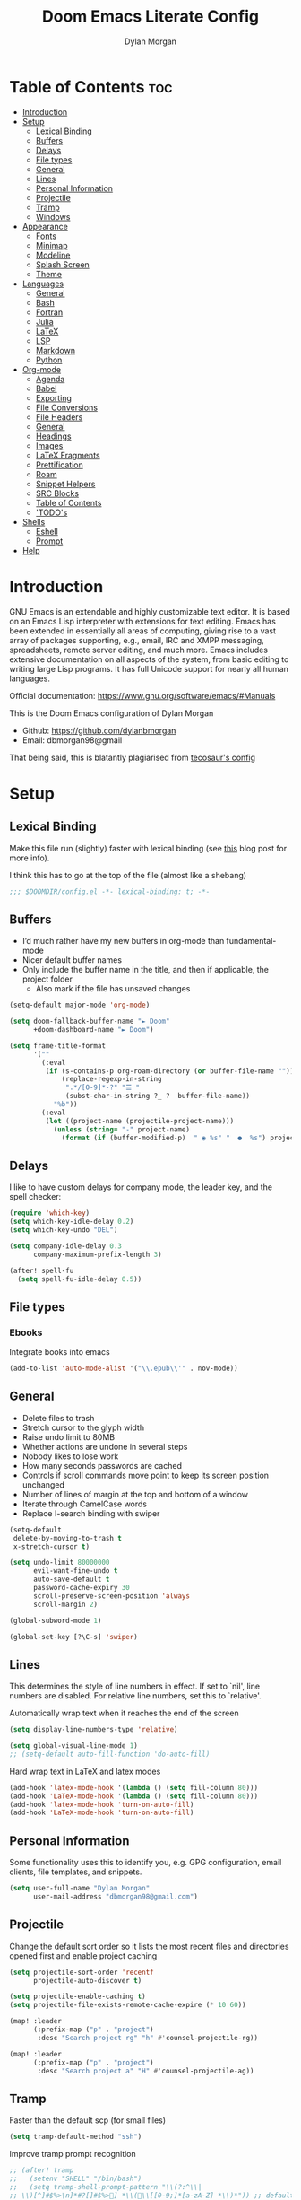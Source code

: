 # Created 2022-10-08 Sat 11:43
#+title: Doom Emacs Literate Config
#+author: Dylan Morgan
#+property: header-args :tangle config.el
#+export_file_name: ./README.org
#+startup: content

* Table of Contents :toc:
- [[#introduction][Introduction]]
- [[#setup][Setup]]
  - [[#lexical-binding][Lexical Binding]]
  - [[#buffers][Buffers]]
  - [[#delays][Delays]]
  - [[#file-types][File types]]
  - [[#general][General]]
  - [[#lines][Lines]]
  - [[#personal-information][Personal Information]]
  - [[#projectile][Projectile]]
  - [[#tramp][Tramp]]
  - [[#windows][Windows]]
- [[#appearance][Appearance]]
  - [[#fonts][Fonts]]
  - [[#minimap][Minimap]]
  - [[#modeline][Modeline]]
  - [[#splash-screen][Splash Screen]]
  - [[#theme][Theme]]
- [[#languages][Languages]]
  - [[#general-1][General]]
  - [[#bash][Bash]]
  - [[#fortran][Fortran]]
  - [[#julia][Julia]]
  - [[#latex][LaTeX]]
  - [[#lsp][LSP]]
  - [[#markdown][Markdown]]
  - [[#python][Python]]
- [[#org-mode][Org-mode]]
  - [[#agenda][Agenda]]
  - [[#babel][Babel]]
  - [[#exporting][Exporting]]
  - [[#file-conversions][File Conversions]]
  - [[#file-headers][File Headers]]
  - [[#general-2][General]]
  - [[#headings][Headings]]
  - [[#images][Images]]
  - [[#latex-fragments][LaTeX Fragments]]
  - [[#prettification][Prettification]]
  - [[#roam][Roam]]
  - [[#snippet-helpers][Snippet Helpers]]
  - [[#src-blocks][SRC Blocks]]
  - [[#table-of-contents][Table of Contents]]
  - [[#todos]['TODO's]]
- [[#shells][Shells]]
  - [[#eshell][Eshell]]
  - [[#prompt][Prompt]]
- [[#help][Help]]

* Introduction
GNU Emacs is an extendable and highly customizable text editor. It is based on an Emacs Lisp interpreter with extensions for text editing. Emacs has been extended in essentially all areas of computing, giving rise to a vast array of packages supporting, e.g., email, IRC and XMPP messaging, spreadsheets, remote server editing, and much more. Emacs includes extensive documentation on all aspects of the system, from basic editing to writing large Lisp programs. It has full Unicode support for nearly all human languages.

Official documentation: https://www.gnu.org/software/emacs/#Manuals

This is the Doom Emacs configuration of Dylan Morgan
- Github: https://github.com/dylanbmorgan
- Email: dbmorgan98@gmail

That being said, this is blatantly plagiarised from [[https://tecosaur.github.io/emacs-config/config.html#super-agenda][tecosaur's config]]

* Setup
** Lexical Binding
Make this file run (slightly) faster with lexical binding (see [[https://nullprogram.com/blog/2016/12/22/][this]] blog post for more info).

I think this has to go at the top of the file (almost like a shebang)

#+begin_src emacs-lisp
;;; $DOOMDIR/config.el -*- lexical-binding: t; -*-
#+end_src

** Buffers
- I’d much rather have my new buffers in org-mode than fundamental-mode
- Nicer default buffer names
- Only include the buffer name in the title, and then if applicable, the project folder
  - Also mark if the file has unsaved changes

#+begin_src emacs-lisp
(setq-default major-mode 'org-mode)

(setq doom-fallback-buffer-name "► Doom"
      +doom-dashboard-name "► Doom")

(setq frame-title-format
      '(""
        (:eval
         (if (s-contains-p org-roam-directory (or buffer-file-name ""))
             (replace-regexp-in-string
              ".*/[0-9]*-?" "☰ "
              (subst-char-in-string ?_ ?  buffer-file-name))
           "%b"))
        (:eval
         (let ((project-name (projectile-project-name)))
           (unless (string= "-" project-name)
             (format (if (buffer-modified-p)  " ◉ %s" "  ●  %s") project-name))))))
#+end_src

** Delays
I like to have custom delays for company mode, the leader key, and the spell checker:

#+begin_src emacs-lisp
(require 'which-key)
(setq which-key-idle-delay 0.2)
(setq which-key-undo "DEL")

(setq company-idle-delay 0.3
      company-maximum-prefix-length 3)

(after! spell-fu
  (setq spell-fu-idle-delay 0.5))
#+end_src

** File types
*** Ebooks
Integrate books into emacs

#+begin_src emacs-lisp
(add-to-list 'auto-mode-alist '("\\.epub\\'" . nov-mode))
#+end_src

** General
- Delete files to trash
- Stretch cursor to the glyph width
- Raise undo limit to 80MB
- Whether actions are undone in several steps
- Nobody likes to lose work
- How many seconds passwords are cached
- Controls if scroll commands move point to keep its screen position unchanged
- Number of lines of margin at the top and bottom of a window
- Iterate through CamelCase words
- Replace I-search binding with swiper

#+begin_src emacs-lisp
(setq-default
 delete-by-moving-to-trash t
 x-stretch-cursor t)

(setq undo-limit 80000000
      evil-want-fine-undo t
      auto-save-default t
      password-cache-expiry 30
      scroll-preserve-screen-position 'always
      scroll-margin 2)

(global-subword-mode 1)

(global-set-key [?\C-s] 'swiper)
#+end_src

** Lines
This determines the style of line numbers in effect. If set to `nil', line numbers are disabled. For relative line numbers, set this to `relative'.

Automatically wrap text when it reaches the end of the screen

#+begin_src emacs-lisp
(setq display-line-numbers-type 'relative)

(setq global-visual-line-mode 1)
;; (setq-default auto-fill-function 'do-auto-fill)
#+end_src

Hard wrap text in LaTeX and latex modes

#+begin_src emacs-lisp
(add-hook 'latex-mode-hook '(lambda () (setq fill-column 80)))
(add-hook 'LaTeX-mode-hook '(lambda () (setq fill-column 80)))
(add-hook 'latex-mode-hook 'turn-on-auto-fill)
(add-hook 'LaTeX-mode-hook 'turn-on-auto-fill)
#+end_src

** Personal Information
Some functionality uses this to identify you, e.g. GPG configuration, email
clients, file templates, and snippets.

#+begin_src emacs-lisp
(setq user-full-name "Dylan Morgan"
      user-mail-address "dbmorgan98@gmail.com")
#+end_src

** Projectile
Change the default sort order so it lists the most recent files and directories
opened first and enable project caching

#+begin_src emacs-lisp
(setq projectile-sort-order 'recentf
      projectile-auto-discover t)

(setq projectile-enable-caching t)
(setq projectile-file-exists-remote-cache-expire (* 10 60))

(map! :leader
      (:prefix-map ("p" . "project")
       :desc "Search project rg" "h" #'counsel-projectile-rg))

(map! :leader
      (:prefix-map ("p" . "project")
       :desc "Search project a" "H" #'counsel-projectile-ag))
#+end_src

** Tramp
Faster than the default scp (for small files)

#+begin_src emacs-lisp
(setq tramp-default-method "ssh")
#+end_src

Improve tramp prompt recognition

#+begin_src emacs-lisp
;; (after! tramp
;;   (setenv "SHELL" "/bin/bash")
;;   (setq tramp-shell-prompt-pattern "\\(?:^\\|
;; \\)[^]#$%>\n]*#?[]#$%>] *\\(\\[[0-9;]*[a-zA-Z] *\\)*")) ;; default + 
#+end_src

Nested snippets

#+begin_src emacs-lisp
(setq yas-triggers-in-field t)
#+end_src

Smart parentheses

#+begin_src emacs-lisp
(sp-local-pair
 '(org-mode)
 "<<" ">>"
 :actions '(insert))
#+end_src

** Windows
- Make Doom emacs ask which buffer to see after splitting a window.
- Take new window space from all other windows (not just current).
- Window rotation is nice, and can be found under SPC w r and SPC w R.
  - Layout rotation is also nice though. Let’s stash this under SPC w a.

- We could also do with adding the missing arrow-key variants of the window navigation/swapping commands.

- I also like to be able to preview buffers when I switch them.

#+begin_src emacs-lisp
(setq evil-vsplit-window-right t
      evil-split-window-below t)

(defadvice! prompt-for-buffer (&rest _)
  :after '(evil-window-split evil-window-vsplit)
  (consult-buffer))

(setq-default window-combination-resize t)

(map! :map evil-window-map
      "SPC" #'rotate-layout
      ;; Navigation
      "<left>"     #'evil-window-left
      "<down>"     #'evil-window-down
      "<up>"       #'evil-window-up
      "<right>"    #'evil-window-right
      ;; Swapping windows
      "C-<left>"       #'+evil/window-move-left
      "C-<down>"       #'+evil/window-move-down
      "C-<up>"         #'+evil/window-move-up
      "C-<right>"      #'+evil/window-move-right)

;; (map! :map switch-workspace-buffer)
;; (map! :leader
;;       (:prefix-map ("," . "Switch buffer")
;;        :desc "Search project rg" "h" #'counsel-projectile-rg))

(map! :leader
       :desc "Switch buffer" "," #'counsel-switch-buffer
       :desc "Switch workspace buffer" "\\" #'persp-switch-to-buffer)
#+end_src

* Appearance
** Fonts
Doom exposes five (optional) variables for controlling fonts in Doom. Here are the three important ones:
- `doom-font'
- `doom-variable-pitch-font'
- `doom-big-font' -- used for `doom-big-font-mode'
  - use this for presentations or streaming.

They all accept either a font-spec, font string ("Input Mono-12"), or xlfd font string. You generally only need doom-font and doom-variable-pitch-font.

#+begin_src emacs-lisp
(setq doom-font (font-spec :family "FiraCode Nerd Font" :size 16)
      doom-big-font (font-spec :family "FiraCode Nerd Font" :size 22)
      doom-variable-pitch-font (font-spec :family "FiraCode Nerd Font"))

;; (setq doom-font (font-spec :family "FiraCode Nerd Font" :size 16)
;;       doom-big-font (font-spec :family "Fira Code" :size 22)
;;       doom-variable-pitch-font (font-spec :family "Fira Code"))
#+end_src

Use LaTeX as the default input method to type special characters

#+begin_src emacs-lisp
(set-input-method 'TeX)
#+end_src

** Minimap
Display the minimap (doesn't work well with org files \therefore disabled)

#+begin_src emacs-lisp
(setq minimap-mode 0)
#+end_src

** Modeline
Adjust some settings

#+begin_src emacs-lisp
(display-time-mode 1) ; Show the time
(size-indication-mode 1) ; Info about what's going on
(setq display-time-default-load-average 'nil) ; Hide the load average
(setq all-the-icons-scale-factor 1.2) ; prevent the end of the modeline from being cut off
#+end_src

Alter some colours

#+begin_src emacs-lisp
(custom-set-faces!
  '(doom-modeline-buffer-modified :foreground "orange"))
#+end_src

Conditionally hide the encoding

#+begin_src emacs-lisp
(defun doom-modeline-conditional-buffer-encoding ()
  "We expect the encoding to be LF UTF-8, so only show the modeline when this is not the case"
  (setq-local doom-modeline-buffer-encoding
              (unless (and (memq (plist-get (coding-system-plist buffer-file-coding-system) :category)
                                 '(coding-category-undecided coding-category-utf-8))
                           (not (memq (coding-system-eol-type buffer-file-coding-system) '(1 2))))
                t)))

(add-hook 'after-change-major-mode-hook #'doom-modeline-conditional-buffer-encoding)
#+end_src

Alter the modeline for viewing PDFs

#+begin_src emacs-lisp
(after! doom-modeline
  (doom-modeline-def-segment buffer-name
    "Display the current buffer's name, without any other information."
    (concat
     (doom-modeline-spc)
     (doom-modeline--buffer-name)))

  (doom-modeline-def-segment pdf-icon
    "PDF icon from all-the-icons."
    (concat
     (doom-modeline-spc)
     (doom-modeline-icon 'octicon "file-pdf" nil nil
                         :face (if (doom-modeline--active)
                                   'all-the-icons-red
                                 'mode-line-inactive)
                         :v-adjust 0.02)))

  (defun doom-modeline-update-pdf-pages ()
    "Update PDF pages."
    (setq doom-modeline--pdf-pages
          (let ((current-page-str (number-to-string (eval `(pdf-view-current-page))))
                (total-page-str (number-to-string (pdf-cache-number-of-pages))))
            (concat
             (propertize
              (concat (make-string (- (length total-page-str) (length current-page-str)) ? )
                      " P" current-page-str)
              'face 'mode-line)
             (propertize (concat "/" total-page-str) 'face 'doom-modeline-buffer-minor-mode)))))

  (doom-modeline-def-segment pdf-pages
    "Display PDF pages."
    (if (doom-modeline--active) doom-modeline--pdf-pages
      (propertize doom-modeline--pdf-pages 'face 'mode-line-inactive)))

  (doom-modeline-def-modeline 'pdf
    '(bar window-number pdf-pages pdf-icon buffer-name)
    '(misc-info matches major-mode process vcs)))
#+end_src

** Splash Screen
Not to toot my own trumpet, but I like this pretty cool splash screen that I made

#+begin_src emacs-lisp
(setq fancy-splash-image "~/.doom.d/splash/black-doom-hole.png")
#+end_src

** Theme
There are two ways to load a theme. Both assume the theme is installed and available. You can either set `doom-theme' or manually load a theme with the `load-theme' function. The default is doom-one.

I've found a few themes I like, so here we will load a random one on opening emacs

Also add blur and opacity (doesn't work)

#+begin_src emacs-lisp
(defun random-choice (items)
  (let* ((size (length items))
         (index (random size)))
    (nth index items)))

(setq random-theme (random-choice '(doom-dracula doom-snazzy doom-palenight doom-moonlight doom-vibrant doom-laserwave doom-horizon doom-one doom-city-lights doom-wilmersdorf))) ; doom-tokyo-night)))

(setq doom-theme random-theme)

;; (set-frame-parameter (selected-frame) 'alpha '(85 . 50))
;; (add-to-list 'default-frame-alist '(alpha . (85 . 50)))

;; (doom/set-frame-opacity 92)
#+end_src

* Languages
** General
*** Rainbow Delimiters
Better syntax highlighting for code

#+begin_src emacs-lisp
(add-hook 'prog-mode-hook #'rainbow-delimiters-mode)
#+end_src

*** Github Copilot

#+begin_src emacs-lisp
;; accept completion from copilot and fallback to company
(use-package! copilot
  :hook (prog-mode . copilot-mode)
  :bind (("C-TAB" . 'copilot-accept-completion-by-word)
         ("C-<tab>" . 'copilot-accept-completion-by-word)
         :map copilot-completion-map
         ("<tab>" . 'copilot-accept-completion)
         ("TAB" . 'copilot-accept-completion)))

(setq copilot-node-executable "~/.local/share/nvm/v17.9.1/bin/node")
#+end_src

** Bash
*** LSP mode

#+begin_src emacs-lisp
(use-package lsp-mode
  :commands lsp
  :hook
  (sh-mode . lsp))
#+end_src

*** TODO Prettify symbols
Disable prettify symbols in bash (not working)

#+begin_src emacs-lisp
(after! sh
  (set-pretty-symbols! 'sh-mode nil))
#+end_src

*** Tab Spacing
Set default tab width to 2:

#+begin_src emacs-lisp
(setq sh-basic-offset 2)
(setq sh-indentation 2)
#+end_src

** Fortran
Not sure what this does but it might be needed

#+begin_src emacs-lisp
;; (add-hook 'f90-mode-hook 'eglot-ensure)
#+end_src

Emacs plugin for source code indexing of modern fortran

#+begin_src emacs-lisp
(load-file "~/Applications/fortran-tags/fortran-tags.el")
#+end_src

Set indentation for fortran and f90

#+begin_src emacs-lisp
(setq fortran-continuation-string "&")
(setq fortran-do-indent 2)
(setq fortran-if-indent 2)
(setq fortran-structure-indent 2)

(setq f90-do-indent 2)
(setq f90-if-indent 2)
(setq f90-type-indent 2)
(setq f90-program-indent 2)
(setq f90-continuation-indent 4)
(setq f90-smart-end 'blink)
#+end_src

Set Fortran and Fortran 90 mode for appropriate extensions

#+begin_src emacs-lisp
(setq auto-mode-alist
      (cons '("\\.F90$" . f90-mode) auto-mode-alist))
(setq auto-mode-alist
      (cons '("\\.pf$" . f90-mode) auto-mode-alist))
(setq auto-mode-alist
      (cons '("\\.fpp$" . f90-mode) auto-mode-alist))
(setq auto-mode-alist
      (cons '("\\.F$" . fortran-mode) auto-mode-alist))
#+end_src

** Julia
*** LSP
Automatically start when opening a julia file

#+begin_src emacs-lisp
(use-package eglot-jl
  :ensure t
  :defer  t)

(use-package julia-mode
  :ensure t
  :interpreter ("julia" . julia-mode))

  ;; :config
  ;; (add-hook 'julia-mode-hook 'eglot-jl-init)
  ;; (add-hook 'julia-mode-hook 'eglot-ensure))

(setenv "JULIA_NUM_THREADS" "6")

(add-hook 'ess-julia-mode-hook #'lsp-mode)

(add-hook 'julia-mode-hook #'lsp-mode)
(add-hook 'julia-mode-hook #'lsp)
#+end_src

Julia-lsp doesn't work without this

#+begin_src emacs-lisp
(after! julia-mode
  (add-hook 'julia-mode-hook #'rainbow-delimiters-mode-enable)
  (add-hook! 'julia-mode-hook
    (setq-local lsp-enable-folding t
                lsp-folding-range-limit 100)))
#+end_src

Change directory for LanguageServer.jl and SymbolServer.jl

#+begin_src emacs-lisp
;; (setq lsp-julia-default-environment "~/.julia/environment/v1.7/")
#+end_src

** LaTeX

See [[https://tecosaur.github.io/emacs-config/config.html#transc   lusion][tecosaur's config]], but might just keep using overleaf

*** CDLaTeX
Set new environments for:
- Non-numbered equations
- Non-numbered equations with bmatrix

Then, set shortcuts for these environments

Also make some additions/modifications to the maths symbol alist

#+begin_src emacs-lisp
(eval-after-load 'latex
                 '(define-key LaTeX-mode-map [(tab)] 'cdlatex-tab))

(setq cdlatex-env-alist
      '(("non-numbered equation" "\\begin{equation*}\n    ?\n\\end{equation*}" nil)
        ("equation" "\\begin{equation} \\label{?}\n    \n\\end{equation}" nil) ; This might not work
        ("bmatrix" "\\begin{equation*}\n    ?\n    \\begin{bmatrix}\n        \n    \\end{bmatrix}\n\\end{equation*}" nil)
        ("vmatrix" "\\begin{equation*}\n    ?\n    \\begin{vmatrix}\n        \n    \\end{vmatrix}\n\\end{equation*}" nil)
        ("split" "\\begin{equation} \\label{?}\n    \\begin{split}\n        \n    \\end{split}\n\\end{equation}" nil)
        ("non-numbered split" "\\begin{equation*}\n    \\begin{split}\n        ?\n    \\end{split}\n\\end{equation*}" nil)
        ))

(setq cdlatex-command-alist
      '(("neq" "Insert non-numbered equation env" "" cdlatex-environment ("non-numbered equation") t nil)
        ("equ" "Insert numbered equation env" "" cdlatex-environment ("equation") t nil) ; This might not work
        ("bmat" "Insert bmatrix env" "" cdlatex-environment ("bmatrix") t nil)
        ("vmat" "Insert vmatrix env" "" cdlatex-environment ("vmatrix") t nil)
        ("spl" "Insert split env" "" cdlatex-environment ("split") t nil)
        ("nspl" "Insert non-numbered split env" "" cdlatex-environment ("non-numbered split") t nil)
        ))

(setq cdlatex-math-symbol-alist
      '((?= ("\\equiv" "\\leftrightarrow" "\\longleftrightarrow"))
        (?! ("\\neq"))
        (?+ ("\\cup" "\\pm"))
        (?^ ("\\uparrow" "\\downarrow"))
        (?: ("\\cdots" "\\vdots" "\\ddots"))
        (?b ("\\beta" "\\mathbb{?}"))
        (?i ("\\in" "\\implies" "\\imath"))
        (?I ("\\int" "\\Im"))
        (?F ("\\Phi"))
        (?P ("\\Pi" "\\propto"))
        (?Q ("\\Theta" "\\quad" "\\qquad"))
        (?S ("\\Sigma" "\\sum" "\\arcsin"))
        (?t ("\\tau" "\\therefore" "\\tan"))
        (?T ("\\times" "" "\\arctan"))
        (?V ())
        (?/ ("\\frac{?}{}" "\\not")) ;; Normal fr command doesn't work properly
        (?< ("\\leq" "\\ll" "\\longleftarrow"))
        (?> ("\\geq" "\\gg" "\\longrightarrow"))
        (?$ ("\\leftarrow" "" ""))
        (?% ("\\rightarrow" "" ""))
        ))
#+end_src

*** Company Math
Enable a company completion back-end for LaTeX maths symbols

#+begin_src emacs-lisp
(add-to-list 'company-backends 'company-math-symbols-unicode)
#+end_src

*** Preview Pane
Enable LaTeX preview pane

#+begin_src emacs-lisp
(require 'latex-preview-pane)
(latex-preview-pane-enable)
#+end_src

** LSP
Configure lsp ui settings

#+begin_src emacs-lisp
(use-package lsp-ui
    :ensure t
    :after (lsp-mode)
    :init (setq lsp-ui-doc-enable t
                lsp-ui-sideline-enable t
                lsp-ui-sideline-mode 1
                lsp-ui-sideline-delay 1
                lsp-ui-sideline-show-diagnostics t
                lsp-ui-sideline-show-hover t
                lsp-ui-sideline-show-code-actions t
                lsp-ui-sideline-show-symbol t
                lsp-ui-sideline-update-mode 'point
                lsp-ui-peek-enable t
                lsp-ui-peek-show-directory t
                ;; lsp-ui-peek-mode nil
                lsp-ui-doc-enable t
                ;; lsp-ui-doc-frame-mode 1 - This breaks 'q' for some reason
                lsp-ui-doc-delay 1
                lsp-ui-doc-show-with-cursor t
                lsp-ui-doc-show-with-mouse t
                lsp-ui-doc-header nil
                lsp-ui-doc-use-childframe t
                lsp-ui-doc-position 'at-point
                lsp-ui-doc-use-webkit t
                lsp-ui-imenu-enable t
                lsp-ui-imenu-kind-position 'left
                lsp-ui-imenu-buffer-position 'right
                lsp-ui-imenu-window-width 35
                lsp-ui-imenu-auto-refresh t
                lsp-ui-imenu-auto-refresh-delay 1
                lsp-lens-enable t
                lsp-headerline-breadcrumb-enable t
                lsp-modeline-code-actions-enable t
                lsp-modeline-diagnostics-enable t
                lsp-diagnostics-provider :auto
                lsp-eldoc-enable-hover t
                lsp-completion-provider :auto
                lsp-completion-show-detail t
                lsp-completion-show-kind t
                lsp-signature-auto-activate t
                lsp-signature-render-documentation nil))

(use-package lsp-ui
  :bind (("C-," . lsp-ui-doc-focus-frame)))

(setq lsp-auto-guess-root t)
#+end_src

#+begin_src emacs-lisp
;; TODO configure over tramp

;; (lsp-register-client
;;     (make-lsp-client :new-connection (lsp-tramp-connection "pyright")
;;                      :major-modes '(python-mode)
;;                      :remote? t
;;                      :server-id 'pyright-remote))
#+end_src

** Markdown
Automatically open live preview when opening a markdown file

#+begin_src emacs-lisp
(add-hook 'markdown-mode-hook #'grip-mode)
(setq grip-binary-path "/home/dylanmorgan/.local/bin/grip")
(setq grip-preview-use-webkit t)
#+end_src

Github has a rate limit, limiting how long grip-mode will work for. The following should get around this:

#+begin_src emacs-lisp
(setq grip-github-user "grip-github-user")
(setq grip-github-password "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")
#+end_src

Use visual line wrapping

#+begin_src emacs-lisp
(add-hook! (gfm-mode markdown-mode) #'visual-line-mode #'turn-off-auto-fill)
#+end_src

Mirror the style that markdown renders in

#+begin_src emacs-lisp
(custom-set-faces!
  '(markdown-header-face-1 :height 1.25 :weight extra-bold :inherit markdown-header-face)
  '(markdown-header-face-2 :height 1.15 :weight bold       :inherit markdown-header-face)
  '(markdown-header-face-3 :height 1.08 :weight bold       :inherit markdown-header-face)
  '(markdown-header-face-4 :height 1.00 :weight bold       :inherit markdown-header-face)
  '(markdown-header-face-5 :height 0.90 :weight bold       :inherit markdown-header-face)
  '(markdown-header-face-6 :height 0.75 :weight extra-bold :inherit markdown-header-face))
#+end_src

** Python
*** Formatters
Configuration of the black formatter

#+begin_src emacs-lisp
(use-package! python-black
  :demand t
  :after python
  :config
  ;; (add-hook! 'python-mode-hook #'python-black-on-save-mode)
  (map! :leader
        (:prefix-map ("m" . "<localleader>")
         (:prefix ("b" . "black")
          :desc "Blacken Buffer" "b" #'python-black-buffer
          :desc "Blacken Region" "r" #'python-black-region
          :desc "Blacken Statement" "s" #'python-black-statement))))
#+end_src

#+begin_src emacs-lisp
;; (add-to-list 'load-path "/your/path/")
(require 'py-isort)
(add-hook 'before-save-hook 'py-isort-before-save)
#+end_src

*** Jupyter
Loading jupyter instead of emacs-jupyter

#+begin_src emacs-lisp
;; (use-package jupyter
;;   :after (ob-jupyter ob-python)
;;   :config
;;   (setq jupyter-api-authentication-method 'password)
;;   (setq jupyter-eval-use-overlays nil)
;;   (setq org-babel-default-header-args:jupyter-python '((:session . "/jpy:localhost#8888:py")
;;                                                        (:kernel . "conda-env-edge-py")
;;                                                        (:async . "yes")
;;                                                        (:pandoc t)))
;;   (add-to-list 'savehist-additional-variables 'jupyter-server-kernel-names)
;;   (setq ob-async-no-async-languages-alist '("jupyter-python"))
;;   (add-to-list 'org-structure-template-alist '("j" . "src jupyter-python")))

;; (advice-add 'request--netscape-cookie-parse :around #'fix-request-netscape-cookie-parse)
#+end_src

*** TODO Prettify symbols
Disable prettify symbols in python

I've also tried to keep ligatures but this isn't yet working

#+begin_src emacs-lisp
(after! python
  (set-pretty-symbols! 'python-mode nil))

;; (setq +pretty-code-enabled-modes '(not python-mode))

;; (add-hook 'python-mode-hook (lambda ()
;;     (setq +pretty-code-symbols-alist '(python-mode nil ))))
#+end_src

*** Pyright
Prevents package not resolved errors

#+begin_src emacs-lisp
(use-package python
  :after (python-mode)
  :config
  (setq python-shell-interpreter "python3.10"))

(use-package lsp-pyright
  :hook (python-mode . (lambda () (require 'lsp-pyright)))
  :init (when (executable-find "python3.10")
          (setq lsp-pyright-python-executable-cmd "python")))
#+end_src

* Org-mode
** Agenda
Set filepath for org agenda

#+begin_src emacs-lisp
(setq org-agenda-files '("~/Documents/org"))
#+end_src

*** TODO Super Agenda

(see [[https://tecosaur.github.io/emacs-config/config.html#transclusion][tecosaur's config]])

** TODO Babel
** TODO Exporting
See [[https://tecosaur.github.io/emacs-config/config.html#exporting][tecosaur again]]

** File Conversions
Leaving org is sad. Thankfully, there's a way around this!
- Package installed in packages.el

#+begin_src emacs-lisp
(use-package! org-pandoc-import :after org)
#+end_src

** File Headers
Provide different options for default headers for emacs org files

#+begin_src emacs-lisp
(defun org-literate-config ()
  (interactive)
  (setq title (read-string "Title: "))
  (setq filename (read-string "Original file name: "))
  (insert "#+TITLE: " title " \n"
          "#+AUTHOR: Dylan Morgan\n"
          "#+EMAIL: dbmorgan98@gmail.com\n"
          "#+PROPERTY: header-args :tangle " filename "\n"
          "#+STARTUP: content\n\n"
          "* Table of Contents :toc:\n\n"))

(defun org-header-notes ()
  (interactive)
  (setq title (read-string "Title: "))
  (insert "#+TITLE: " title " \n"
          "#+AUTHOR: Dylan Morgan\n"
          "#+EMAIL: dbmorgan98@gmail.com\n"
          "#+STARTUP: content\n\n"
          "* Table of Contents :toc:\n\n"))

(defun org-header-notes-custom-property ()
  (interactive)
  (setq title (read-string "Title: "))
  (setq properties (read-string "Properties: "))
  (insert "#+TITLE: " title " \n"
          "#+AUTHOR: Dylan Morgan\n"
          "#+EMAIL: dbmorgan98@gmail.com\n"
          "#+PROPERTY: " properties "\n"
          "#+STARTUP: content\n\n"
          "* Table of Contents :toc:\n\n"))

;; TODO Make this work only in org mode
(map! :map org-mode-map
      :after org
      :localleader
      :prefix ("m j" . "org header")
      :desc "literate config"
      "l" 'org-literate-config
      :desc "note taking"
      "n" 'org-header-notes
      :desc "notes custom property"
      "p" 'org-header-notes-custom-property)
#+end_src

** General
- Default file location
  - If you use `org' and don't want your org files in the default location below,
    change `org-directory'. It must be set before org loads!

- It's convenient to have properties inherited
- Alphabetical lists
- Export processes in external emacs process
- Try to not accidentally do weird stuff in invisible regions

#+begin_src emacs-lisp
(setq org-directory "~/Documents/org/"
      org-use-property-inheritance t
      org-list-allow-alphabetical t
      org-export-in-background t
      org-catch-invisible-edits 'smart)
#+end_src

** Headings
Show all headings on opening an org file and assign numbers to those headings

#+begin_src emacs-lisp
(setq org-startup-folded 'content)

(setq org-startup-numerated t)
#+end_src

Set plain list indents such that the bullet point style signifies the indentation level

#+begin_src emacs-lisp
(setq org-cycle-include-plain-lists 'integrate)

(setq org-list-demote-modify-bullet '(("+" . "-")
                                      ("-" . "+")
                                      ("1." . "a.")
                                      ("1)" . "a)")))

(setq org-list-use-circular-motion t)

(setq org-list-allow-alphabetical t)
#+end_src

** Images
Automatically display images when opening an org file

#+begin_src emacs-lisp
(setq org-startup-with-inline-images t)
#+end_src

** LaTeX Fragments
*** CDLaTeX
Enable cdlatex by default and edit an environment after inserting one.

#+begin_src emacs-lisp
(setq org-startup-with-latex-preview t)

(add-hook 'org-mode-hook 'turn-on-org-cdlatex)

(defadvice! org-edit-latex-emv-after-insert ()
  :after #'org-cdlatex-environment-indent
  (org-edit-latex-environment))
#+end_src

*** In-line Fragments
Use org-fragtog mode to automatically generate latex fragments

Change Latex fragment size

#+begin_src emacs-lisp
(use-package! org-fragtog
  :after (org-mode)
  :hook (org-mode . org-fragtog-mode))

;; (defun update-org-latex-fragments ()
;;   (org-latex-preview '(64))
;;   (plist-put org-format-latex-options :background "Transparent" :scale 1.5 text-scale-mode-amount)
;;   (org-latex-preview '(16)))
;; (add-hook 'text-scale-mode-hook 'update-org-latex-fragments)

'(org-format-latex-options
   (quote
    (:foreground default :background default :scale 1.5 :html-foreground "Black" :html-background "Transparent" :html-scale 1 :matchers
         ("begin" "$1" "$" "$$" "\\(" "\\["))))
#+end_src

*** Prettier Highlighting
We want fragments to look lovely

#+begin_src emacs-lisp
(setq org-highlight-latex-and-related '(native script entities))

(require 'org-src)
(add-to-list 'org-src-block-faces '("latex" (:inherit default :extend t)))
#+end_src

*** Prettier Rendering
Make LaTeX fragments look better in text

#+begin_src emacs-lisp
;; (setq org-format-latex-header "\\documentclass{article}
;; \\usepackage[usenames]{xcolor}

;; \\usepackage[T1]{fontenc}

;; \\usepackage{booktabs}

;; \\pagestyle{empty}             % do not remove
;; % The settings below are copied from fullpage.sty
;; \\setlength{\\textwidth}{\\paperwidth}
;; \\addtolength{\\textwidth}{-3cm}
;; \\setlength{\\oddsidemargin}{1.5cm}
;; \\addtolength{\\oddsidemargin}{-2.54cm}
;; \\setlength{\\evensidemargin}{\\oddsidemargin}
;; \\setlength{\\textheight}{\\paperheight}
;; \\addtolength{\\textheight}{-\\headheight}
;; \\addtolength{\\textheight}{-\\headsep}
;; \\addtolength{\\textheight}{-\\footskip}
;; \\addtolength{\\textheight}{-3cm}
;; \\setlength{\\topmargin}{1.5cm}
;; \\addtolength{\\topmargin}{-2.54cm}
;; % my custom stuff
;; \\usepackage{arev}
;; ")
#+end_src

Make background colour transparent

#+begin_src emacs-lisp
;; (setq org-format-latex-options
;;       (plist-put org-format-latex-options :background "Transparent"))
#+end_src

*** Scimax
Lets try this stuff from Scimax

#+begin_src emacs-lisp
(defun scimax-org-latex-fragment-justify (justification)
  "Justify the latex fragment at point with JUSTIFICATION.
JUSTIFICATION is a symbol for 'left, 'center or 'right."
  (interactive
   (list (intern-soft
          (completing-read "Justification (left): " '(left center right)
                           nil t nil nil 'left))))
  (let* ((ov (ov-at))
         (beg (ov-beg ov))
         (end (ov-end ov))
         (shift (- beg (line-beginning-position)))
         (img (overlay-get ov 'display))
         (img (and (and img (consp img) (eq (car img) 'image)
                        (image-type-available-p (plist-get (cdr img) :type)))
                   img))
         space-left offset)
    (when (and img
               ;; This means the equation is at the start of the line
               (= beg (line-beginning-position))
               (or
                (string= "" (s-trim (buffer-substring end (line-end-position))))
                (eq 'latex-environment (car (org-element-context)))))
      (setq space-left (- (window-max-chars-per-line) (car (image-size img)))
            offset (floor (cond
                           ((eq justification 'center)
                            (- (/ space-left 2) shift))
                           ((eq justification 'right)
                            (- space-left shift))
                           (t
                            0))))
      (when (>= offset 0)
        (overlay-put ov 'before-string (make-string offset ?\ ))))))

(defun scimax-org-latex-fragment-justify-advice (beg end image imagetype)
  "After advice function to justify fragments."
  (scimax-org-latex-fragment-justify (or (plist-get org-format-latex-options :justify) 'left)))

(defun scimax-toggle-latex-fragment-justification ()
  "Toggle if LaTeX fragment justification options can be used."
  (interactive)
  (if (not (get 'scimax-org-latex-fragment-justify-advice 'enabled))
      (progn
        (advice-add 'org--format-latex-make-overlay :after 'scimax-org-latex-fragment-justify-advice)
        (put 'scimax-org-latex-fragment-justify-advice 'enabled t)
        (message "Latex fragment justification enabled"))
    (advice-remove 'org--format-latex-make-overlay 'scimax-org-latex-fragment-justify-advice)
    (put 'scimax-org-latex-fragment-justify-advice 'enabled nil)
    (message "Latex fragment justification disabled")))

;; Numbered equations all have (1) as the number for fragments with vanilla
;; org-mode. This code injects the correct numbers into the previews so they
;; look good.
(defun scimax-org-renumber-environment (orig-func &rest args)
  "A function to inject numbers in LaTeX fragment previews."
  (let ((results '())
        (counter -1)
        (numberp))
    (setq results (cl-loop for (begin . env) in
                           (org-element-map (org-element-parse-buffer) 'latex-environment
                             (lambda (env)
                               (cons
                                (org-element-property :begin env)
                                (org-element-property :value env))))
                           collect
                           (cond
                            ((and (string-match "\\\\begin{equation}" env)
                                  (not (string-match "\\\\tag{" env)))
                             (cl-incf counter)
                             (cons begin counter))
                            ((string-match "\\\\begin{align}" env)
                             (prog2
                                 (cl-incf counter)
                                 (cons begin counter)
                               (with-temp-buffer
                                 (insert env)
                                 (goto-char (point-min))
                                 ;; \\ is used for a new line. Each one leads to a number
                                 (cl-incf counter (count-matches "\\\\$"))
                                 ;; unless there are nonumbers.
                                 (goto-char (point-min))
                                 (cl-decf counter (count-matches "\\nonumber")))))
                            (t
                             (cons begin nil)))))

    (when (setq numberp (cdr (assoc (point) results)))
      (setf (car args)
            (concat
             (format "\\setcounter{equation}{%s}\n" numberp)
             (car args)))))

  (apply orig-func args))


(defun scimax-toggle-latex-equation-numbering ()
  "Toggle whether LaTeX fragments are numbered."
  (interactive)
  (if (not (get 'scimax-org-renumber-environment 'enabled))
      (progn
        (advice-add 'org-create-formula-image :around #'scimax-org-renumber-environment)
        (put 'scimax-org-renumber-environment 'enabled t)
        (message "Latex numbering enabled"))
    (advice-remove 'org-create-formula-image #'scimax-org-renumber-environment)
    (put 'scimax-org-renumber-environment 'enabled nil)
    (message "Latex numbering disabled.")))

(advice-add 'org-create-formula-image :around #'scimax-org-renumber-environment)
(put 'scimax-org-renumber-environment 'enabled t)
#+end_src

** Prettification
*** Emphasis Markers
We don't want to see underscores and asterisks when writing italic and bold
text.

#+begin_src emacs-lisp
(setq org-hide-emphasis-markers t)
#+end_src

Show LaTeX fragments when moving over them

#+begin_src emacs-lisp
(use-package! org-appear
  :after (org-mode)
  :hook (org-mode . org-appear-mode)
  :config
  (setq org-appear-autolinks t
        org-appear-autosubmarkers t
        org-appear-autoentities t
        org-appear-autokeywords t))
#+end_src

*** Pretty Mode
Make all the things look pretty

#+begin_src emacs-lisp
(setq org-pretty-entities t)

;; (global-prettify-symbols-mode 1)
;; (add-hook 'org-mode-hook #'+org-pretty-mode)
#+end_src

** TODO Roam
Need to do this (see [[https://tecosaur.github.io/emacs-config/config.html#transclusion][tecosaur's config]])

#+begin_src emacs-lisp
(setq org-roam-directory "/home/dylanmorgan/Documents/org/roam")
#+end_src

org-roam-ui

#+begin_src emacs-lisp
(use-package! websocket
    :after org-roam)

(use-package! org-roam-ui
    :after org-roam ;; or :after org
;;         normally we'd recommend hooking orui after org-roam, but since org-roam does not have
;;         a hookable mode anymore, you're advised to pick something yourself
;;         if you don't care about startup time, use
;;  :hook (after-init . org-roam-ui-mode)
    :config
    (setq org-roam-ui-sync-theme t
          org-roam-ui-follow t
          org-roam-ui-update-on-save t
          org-roam-ui-open-on-start t))
#+end_src

** TODO Snippet Helpers
Typing out src block headers all the time is a pain

#+begin_src emacs-lisp
(defun +yas/org-src-header-p ()
  "Determine whether `point' is within a src-block header or header-args."
  (pcase (org-element-type (org-element-context))
    ('src-block (< (point) ; before code part of the src-block
                   (save-excursion (goto-char (org-element-property :begin (org-element-context)))
                                   (forward-line 1)
                                   (point))))
    ('inline-src-block (< (point) ; before code part of the inline-src-block
                          (save-excursion (goto-char (org-element-property :begin (org-element-context)))
                                          (search-forward "]{")
                                          (point))))
    ('keyword (string-match-p "^header-args" (org-element-property :value (org-element-context))))))

(defun +yas/org-prompt-header-arg (arg question values)
  "Prompt the user to set ARG header property to one of VALUES with QUESTION.
The default value is identified and indicated. If either default is selected,
or no selection is made: nil is returned."
  (let* ((src-block-p (not (looking-back "^#\\+property:[ \t]+header-args:.*" (line-beginning-position))))
         (default
           (or
            (cdr (assoc arg
                        (if src-block-p
                            (nth 2 (org-babel-get-src-block-info t))
                          (org-babel-merge-params
                           org-babel-default-header-args
                           (let ((lang-headers
                                  (intern (concat "org-babel-default-header-args:"
                                                  (+yas/org-src-lang)))))
                             (when (boundp lang-headers) (eval lang-headers t)))))))
            ""))
         default-value)
    (setq values (mapcar
                  (lambda (value)
                    (if (string-match-p (regexp-quote value) default)
                        (setq default-value
                              (concat value " "
                                      (propertize "(default)" 'face 'font-lock-doc-face)))
                      value))
                  values))
    (let ((selection (consult--read question values :default default-value)))
      (unless (or (string-match-p "(default)$" selection)
                  (string= "" selection))
        selection))))

(defun +yas/org-src-lang ()
  "Try to find the current language of the src/header at `point'.
Return nil otherwise."
  (let ((context (org-element-context)))
    (pcase (org-element-type context)
      ('src-block (org-element-property :language context))
      ('inline-src-block (org-element-property :language context))
      ('keyword (when (string-match "^header-args:\\([^ ]+\\)" (org-element-property :value context))
                  (match-string 1 (org-element-property :value context)))))))

(defun +yas/org-last-src-lang ()
  "Return the language of the last src-block, if it exists."
  (save-excursion
    (beginning-of-line)
    (when (re-search-backward "^[ \t]*#\\+begin_src" nil t)
      (org-element-property :language (org-element-context)))))

(defun +yas/org-most-common-no-property-lang ()
  "Find the lang with the most source blocks that has no global header-args, else nil."
  (let (src-langs header-langs)
    (save-excursion
      (goto-char (point-min))
      (while (re-search-forward "^[ \t]*#\\+begin_src" nil t)
        (push (+yas/org-src-lang) src-langs))
      (goto-char (point-min))
      (while (re-search-forward "^[ \t]*#\\+property: +header-args" nil t)
        (push (+yas/org-src-lang) header-langs)))

    (setq src-langs
          (mapcar #'car
                  ;; sort alist by frequency (desc.)
                  (sort
                   ;; generate alist with form (value . frequency)
                   (cl-loop for (n . m) in (seq-group-by #'identity src-langs)
                            collect (cons n (length m)))
                   (lambda (a b) (> (cdr a) (cdr b))))))

    (car (cl-set-difference src-langs header-langs :test #'string=))))

(defun org-syntax-convert-keyword-case-to-lower ()
  "Convert all #+KEYWORDS to #+keywords."
  (interactive)
  (save-excursion
    (goto-char (point-min))
    (let ((count 0)
          (case-fold-search nil))
      (while (re-search-forward "^[ \t]*#\\+[A-Z_]+" nil t)
        (unless (s-matches-p "RESULTS" (match-string 0))
          (replace-match (downcase (match-string 0)) t)
          (setq count (1+ count))))
      (message "Replaced %d occurances" count))))
#+end_src

** TODO SRC Blocks
Use python code blocks in org mode (as well as some other languages thrown in)

Don't require :results output as a header in python SRC blocks

Formatting for source code blocks

#+begin_src emacs-lisp
(require 'ob-emacs-lisp)
(require 'ob-fortran)
(require 'ob-julia)
(require 'ob-latex)
(require 'ob-lua)
(require 'ob-python)
(require 'ob-shell)

(setq org-babel-default-header-args
      (cons '(:results . "output")
            (assq-delete-all :results org-babel-default-header-args)))

(setq org-src-fontify-natively t
      org-src-preserve-indentation t
      org-src-tab-acts-natively t)
#+end_src

Specify shortcuts for src blocks with specific languages (not working)

#+begin_src emacs-lisp
(setq org-structure-template-alist
      '(("lsp" . "#begin_src emacs-lisp\n?\n#+end_src")
        ("f90" . "#begin_src f90\n?\n#+end_src")
        ("f" . "#begin_src fortran\n?\n#+end_src")
        ("jl" . "#begin_src julia\n?\n#+end_src")
        ("tex" . "#begin_src latex\n?\n#+end_src")
        ("lua" . "#begin_src lua\n?\n#+end_src")
        ("py" . "#begin_src python\n?\n#+end_src")
        ("sh" . "#begin_src shell\n?\n#+end_src")))
#+end_src

Support lsp in SRC blocks

#+begin_src emacs-lisp
(cl-defmacro lsp-org-babel-enable (lang)
  "Support LANG in org source code block."
  (setq centaur-lsp 'lsp-mode)
  (cl-check-type lang stringp)
  (let* ((edit-pre (intern (format "org-babel-edit-prep:%s" lang)))
         (intern-pre (intern (format "lsp--%s" (symbol-name edit-pre)))))
    `(progn
       (defun ,intern-pre (info)
         (let ((file-name (->> info caddr (alist-get :file))))
           (unless file-name
             (setq file-name (make-temp-file "babel-lsp-")))
           (setq buffer-file-name file-name)
           (lsp-deferred)))
       (put ',intern-pre 'function-documentation
            (format "Enable lsp-mode in the buffer of org source block (%s)."
                    (upcase ,lang)))
       (if (fboundp ',edit-pre)
           (advice-add ',edit-pre :after ',intern-pre)
         (progn
           (defun ,edit-pre (info)
             (,intern-pre info))
           (put ',edit-pre 'function-documentation
                (format "Prepare local buffer environment for org source block (%s)."
                        (upcase ,lang))))))))
(defvar org-babel-lang-list
  '("python" "ipython" "bash" "sh" "emacs-lisp" "fortran" "f90" "julia" "shell" "lua" "latex"))
(dolist (lang org-babel-lang-list)
  (eval `(lsp-org-babel-enable ,lang)))

;; (defun org-babel-edit-prep:java (babel-info)
;;   (setq-local buffer-file-name (->> babel-info caddr (alist-get :tangle)))
;;   (lsp))
#+end_src

** Table of Contents
Generate a table of contents and set a shortcut

#+begin_src emacs-lisp
(use-package toc-org
  :commands toc-org-enable
  :init (add-hook 'org-mode-hook 'toc-org-enable))

(defun add-toc ()
  (interactive)
  (insert "* Table of Contents :toc:\n\n"))

(map! :leader
      :desc "insert-toc"
      "m C" 'add-toc)
#+end_src

** 'TODO's
Automatically log when a 'TODO' is marked as completed

#+begin_src emacs-lisp
(setq org-log-done 'time)
(setq org-closed-keep-when-no-todo 'non-nil)
#+end_src

* Shells
** Eshell
*** STRT General
Taken from Derek Taylor's [[https://gitlab.com/dwt1/dotfiles/-/blob/master/.emacs.d.gnu/config.org#shells][Gitlab page]].

Eshell is an emacs 'shell' written in elisp.

#+begin_src emacs-lisp
(map! :leader
      (:prefix ("e" . "eshell"))
      :desc "eshell history"
      "e h" 'counsel-esh-history
      :desc "eshell"
      "e s" 'eshell)
#+end_src

- ‘eshell-syntax-highlighting’ – adds fish/zsh-like syntax highlighting.
- ‘eshell-rc-script’ – your profile for eshell; like a bashrc for eshell.
- ‘eshell-aliases-file’ – sets an aliases file for the eshell.

#+begin_src emacs-lisp
(use-package eshell-syntax-highlighting
  :after esh-mode
  :config
  (eshell-syntax-highlighting-global-mode +1))

(setq eshell-rc-script (concat user-emacs-directory "eshell/profile")
      eshell-aliases-file (concat user-emacs-directory "eshell/aliases")
      eshell-history-size 5000
      eshell-buffer-maximum-lines 5000
      eshell-hist-ignoredups t
      eshell-scroll-to-bottom-on-input t
      eshell-destroy-buffer-when-process-dies t
      eshell-visual-commands'("bash" "fish" "htop" "ssh" "top" "zsh"))
#+end_src

Automatically close the command buffer on exit

#+begin_src emacs-lisp
(setq eshell-destroy-buffer-when-process-dies t)
#+end_src

*** Fish Completions
This package extends the pcomplete completion framework with completion from the fish shell.

The fish shell has smart completion for a wide range of programs. fish does not require any special configuration to work with this package.

Eshell, which uses pcomplete for completion, can be made to fall back on fish when it does not find any completion candidate with its native completion support.

M-x shell can be made to use fish. This will disable the underlying shell
completion.

#+begin_src emacs-lisp
;; (when (and (executable-find "fish")
;;            (require 'fish-completion nil t))
;;   (global-fish-completion-mode))
#+end_src

The condition will prevent the package from loading if fish is not found (change the executable name according to you local installation).

Alternatively, you can simply load the package with (require 'fish-completion) and call fish-completion-mode manually.

Optionally, if the package bash-completion is installed, fish-completion-complete can be configured to fall back on bash to further try completing.  See fish-completion-fallback-on-bash-p.

** Prompt
Fancier prompt:

Edit: I actually don't like this, but will just keep it around for now.

#+begin_src emacs-lisp
 ;; (defun with-face (str &rest face-plist)
 ;;    (propertize str 'face face-plist))

 ;;  (defun shk-eshell-prompt ()
 ;;    (let ((header-bg "#fff"))
 ;;      (concat
 ;;       (with-face (concat (eshell/pwd) " ") :background header-bg)
 ;;       (with-face (format-time-string "(%Y-%m-%d %H:%M) " (current-time)) :background header-bg :foreground "#888")
 ;;       (with-face
 ;;        (or (ignore-errors (format "(%s)" (vc-responsible-backend default-directory))) "")
 ;;        :background header-bg)
 ;;       (with-face "\n" :background header-bg)
 ;;       (with-face user-login-name :foreground "blue")
 ;;       "@"
 ;;       (with-face "localhost" :foreground "green")
 ;;       (if (= (user-uid) 0)
 ;;           (with-face " #" :foreground "red")
 ;;         " $")
 ;;       " ")))
 ;;  (setq eshell-prompt-function 'shk-eshell-prompt)
 ;;  (setq eshell-highlight-prompt nil)
#+end_src

* Help
Here are some additional functions/macros that could help you configure Doom:

- `load!' for loading external *.el files relative to this one
- `use-package!' for configuring packages
- `after!' for running code after a package has loaded
- `add-load-path!' for adding directories to the `load-path', relative to
  this file. Emacs searches the `load-path' when you load packages with
  `require' or `use-package'.
- `map!' for binding new keys

To get information about any of these functions/macros, move the cursor over
the highlighted symbol at press 'K' (non-evil users must press 'C-c c k').
This will open documentation for it, including demos of how they are used.

You can also try 'gd' (or 'C-c c d') to jump to their definition and see how
they are implemented.
